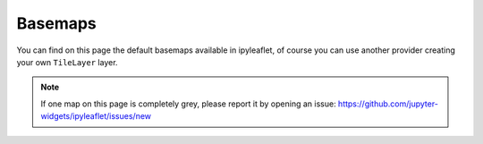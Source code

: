 .. _basemaps-section:

Basemaps
========

You can find on this page the default basemaps available in ipyleaflet, of course you can use another provider creating
your own ``TileLayer`` layer.

.. note::

    If one map on this page is completely grey, please report it by opening an issue: https://github.com/jupyter-widgets/ipyleaflet/issues/new

.. jupyter-execute::

    from ipyleaflet import Map, basemaps

    center = [38.128, 2.588]
    zoom = 5

    Map(basemap=basemaps.OpenStreetMap.Mapnik, center=center, zoom=zoom)


.. jupyter-execute::


    Map(basemap=basemaps.OpenStreetMap.BlackAndWhite, center=center, zoom=zoom)


.. jupyter-execute::

    Map(basemap=basemaps.OpenStreetMap.France, center=center, zoom=zoom)


.. jupyter-execute::

    Map(basemap=basemaps.OpenStreetMap.HOT, center=center, zoom=zoom)


.. jupyter-execute::

    Map(basemap=basemaps.OpenTopoMap, center=center, zoom=zoom)

.. jupyter-execute::

    Map(basemap=basemaps.Gaode.Normal, center=center, zoom=zoom)

.. jupyter-execute::

    Map(basemap=basemaps.Gaode.Satellite, center=center, zoom=zoom)


.. jupyter-execute::

    Map(basemap=basemaps.Hydda.Full, center=center, zoom=zoom)


.. jupyter-execute::

    Map(basemap=basemaps.Hydda.Base, center=center, zoom=zoom)


.. jupyter-execute::

    Map(basemap=basemaps.Esri.WorldStreetMap, center=center, zoom=zoom)


.. jupyter-execute::

    Map(basemap=basemaps.Esri.DeLorme, center=center, zoom=zoom)


.. jupyter-execute::

    Map(basemap=basemaps.Esri.WorldTopoMap, center=center, zoom=zoom)


.. jupyter-execute::

    Map(basemap=basemaps.Esri.WorldImagery, center=center, zoom=zoom)


.. jupyter-execute::

    Map(basemap=basemaps.Esri.NatGeoWorldMap, center=center, zoom=zoom)


.. jupyter-execute::

    Map(basemap=basemaps.HikeBike.HikeBike, center=center, zoom=zoom)


.. jupyter-execute::

    Map(basemap=basemaps.MtbMap, center=center, zoom=zoom)


.. jupyter-execute::

    Map(basemap=basemaps.CartoDB.Positron, center=center, zoom=zoom)


.. jupyter-execute::

    Map(basemap=basemaps.CartoDB.DarkMatter, center=center, zoom=zoom)


.. jupyter-execute::

    Map(basemap=basemaps.NASAGIBS.ModisTerraTrueColorCR, center=center, zoom=zoom)


.. jupyter-execute::

    Map(basemap=basemaps.NASAGIBS.ModisTerraBands367CR, center=center, zoom=zoom)


.. jupyter-execute::

    Map(basemap=basemaps.NASAGIBS.ModisTerraBands721CR, center=center, zoom=zoom)


.. jupyter-execute::

    Map(basemap=basemaps.NASAGIBS.ModisAquaTrueColorCR, center=center, zoom=zoom)


.. jupyter-execute::

    Map(basemap=basemaps.NASAGIBS.ModisAquaBands721CR, center=center, zoom=zoom)


.. jupyter-execute::

    Map(basemap=basemaps.NASAGIBS.ViirsTrueColorCR, center=center, zoom=zoom)


.. jupyter-execute::

    Map(basemap=basemaps.NASAGIBS.ViirsEarthAtNight2012, center=center, zoom=zoom)


.. jupyter-execute::

    Map(basemap=basemaps.Strava.All, center=center, zoom=zoom)


.. jupyter-execute::

    Map(basemap=basemaps.Strava.Ride, center=center, zoom=zoom)


.. jupyter-execute::

    Map(basemap=basemaps.Strava.Run, center=center, zoom=zoom)


.. jupyter-execute::

    Map(basemap=basemaps.Strava.Water, center=center, zoom=zoom)


.. jupyter-execute::

    Map(basemap=basemaps.Strava.Winter, center=center, zoom=zoom)


.. jupyter-execute::

    Map(basemap=basemaps.Stamen.Terrain, center=center, zoom=zoom)


.. jupyter-execute::

    Map(basemap=basemaps.Stamen.Toner, center=center, zoom=zoom)


.. jupyter-execute::

    Map(basemap=basemaps.Stamen.Watercolor, center=center, zoom=zoom)
